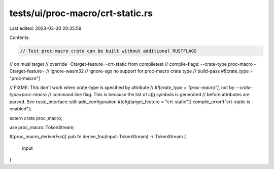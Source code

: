 tests/ui/proc-macro/crt-static.rs
=================================

Last edited: 2023-03-30 20:35:59

Contents:

.. code-block:: rs

    // Test proc-macro crate can be built without additional RUSTFLAGS
// on musl target
// override -Ctarget-feature=-crt-static from compiletest
// compile-flags: --crate-type proc-macro -Ctarget-feature=
// ignore-wasm32
// ignore-sgx no support for proc-macro crate type
// build-pass
#![crate_type = "proc-macro"]

// FIXME: This don't work when crate-type is specified by attribute
// `#![crate_type = "proc-macro"]`, not by `--crate-type=proc-macro`
// command line flag. This is because the list of `cfg` symbols is generated
// before attributes are parsed. See rustc_interface::util::add_configuration
#[cfg(target_feature = "crt-static")]
compile_error!("crt-static is enabled");

extern crate proc_macro;

use proc_macro::TokenStream;

#[proc_macro_derive(Foo)]
pub fn derive_foo(input: TokenStream) -> TokenStream {
    input
}


